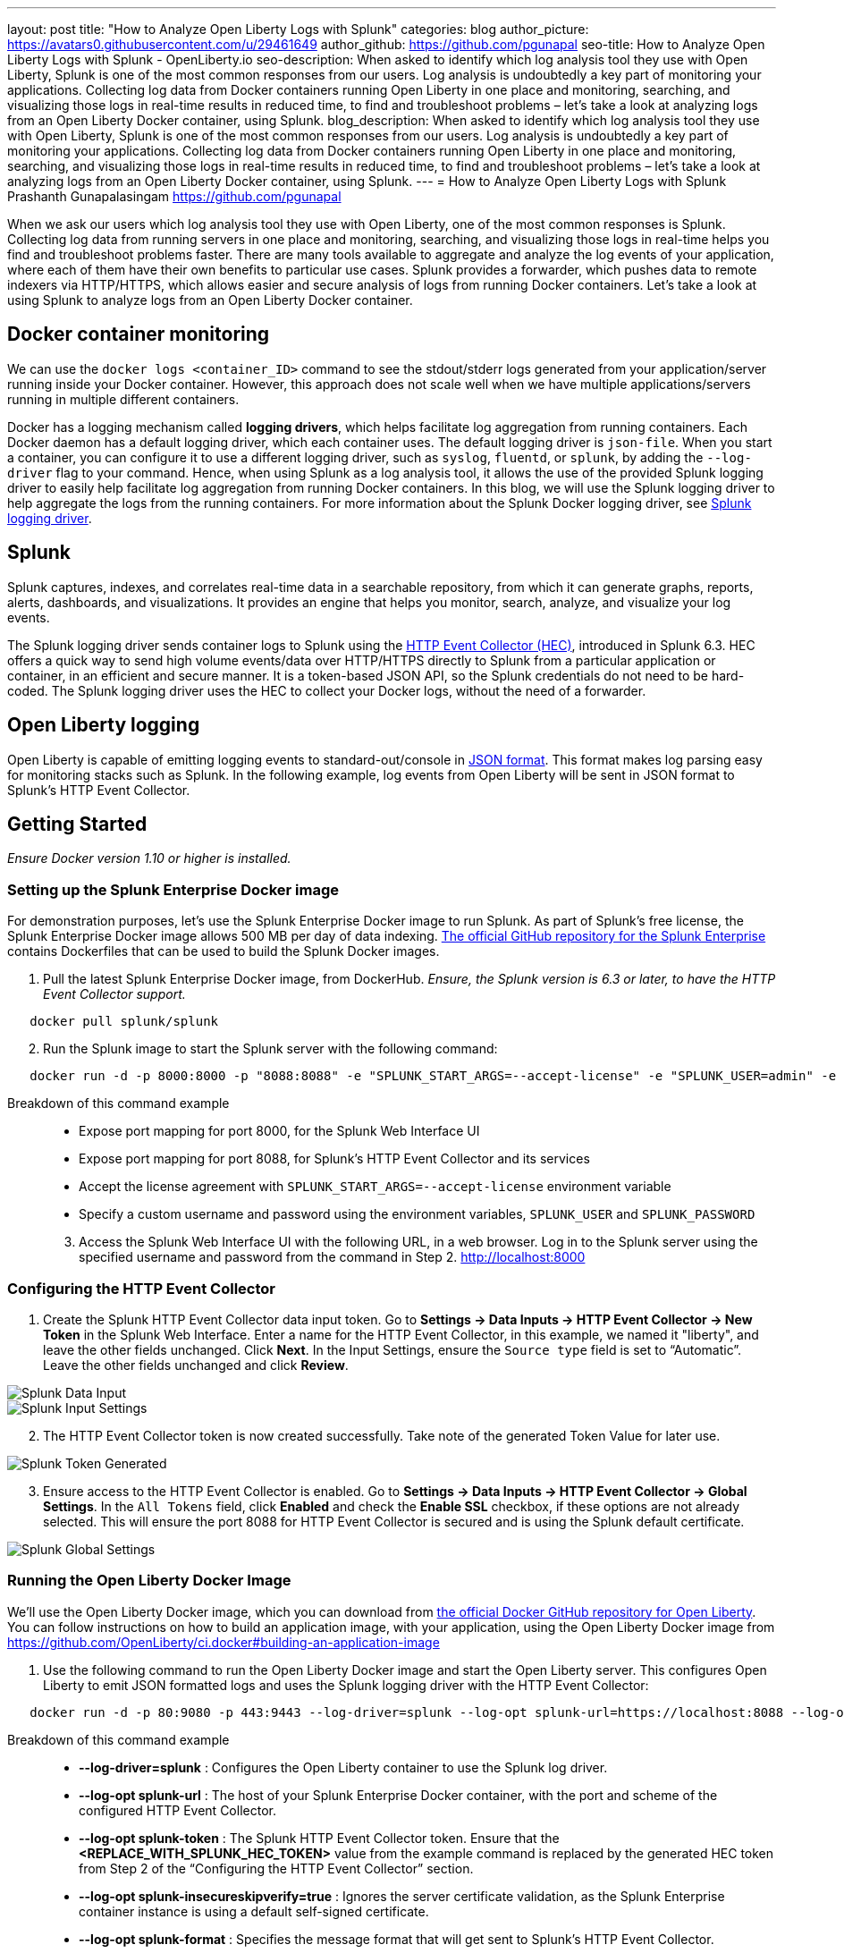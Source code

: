 ---
layout: post
title: "How to Analyze Open Liberty Logs with Splunk"
categories: blog
author_picture: https://avatars0.githubusercontent.com/u/29461649
author_github: https://github.com/pgunapal
seo-title: How to Analyze Open Liberty Logs with Splunk - OpenLiberty.io
seo-description: When asked to identify which log analysis tool they use with Open Liberty, Splunk is one of the most common responses from our users.  Log analysis is undoubtedly a key part of monitoring your applications.  Collecting log data from Docker containers running Open Liberty in one place and monitoring, searching, and visualizing those logs in real-time results in reduced time, to find and troubleshoot problems – let’s take a look at analyzing logs from an Open Liberty Docker container, using Splunk. 
blog_description: When asked to identify which log analysis tool they use with Open Liberty, Splunk is one of the most common responses from our users.  Log analysis is undoubtedly a key part of monitoring your applications.  Collecting log data from Docker containers running Open Liberty in one place and monitoring, searching, and visualizing those logs in real-time results in reduced time, to find and troubleshoot problems – let’s take a look at analyzing logs from an Open Liberty Docker container, using Splunk. 
---
= How to Analyze Open Liberty Logs with Splunk
Prashanth Gunapalasingam <https://github.com/pgunapal>

When we ask our users which log analysis tool they use with Open Liberty, one of the most common responses is Splunk. Collecting log data from running servers in one place and monitoring, searching, and visualizing those logs in real-time helps you find and troubleshoot problems faster. There are many tools available to aggregate and analyze the log events of your application, where each of them have their own benefits to particular use cases. Splunk provides a forwarder, which pushes data to remote indexers via HTTP/HTTPS, which allows easier and secure analysis of logs from running Docker containers. Let’s take a look at using Splunk to analyze logs from an Open Liberty Docker container.

== Docker container monitoring

We can use the `docker logs <container_ID>` command to see the stdout/stderr logs generated from your application/server running inside your Docker container. However, this approach does not scale well when we have multiple applications/servers running in multiple different containers.  

Docker has a logging mechanism called *logging drivers*, which helps facilitate log aggregation from running containers. Each Docker daemon has a default logging driver, which each container uses. The default logging driver is `json-file`. When you start a container, you can configure it to use a different logging driver, such as `syslog`, `fluentd`, or `splunk`, by adding the `--log-driver` flag to your command. Hence, when using Splunk as a log analysis tool, it allows the use of the provided Splunk logging driver to easily help facilitate log aggregation from running Docker containers.  In this blog, we will use the Splunk logging driver to help aggregate the logs from the running containers. For more information about the Splunk Docker logging driver, see link:https://docs.docker.com/config/containers/logging/splunk/[Splunk logging driver].

== Splunk

Splunk captures, indexes, and correlates real-time data in a searchable repository, from which it can generate graphs, reports, alerts, dashboards, and visualizations. It provides an engine that helps you monitor, search, analyze, and visualize your log events.

The Splunk logging driver sends container logs to Splunk using the link:https://dev.splunk.com/enterprise/docs/dataapps/httpeventcollector/[HTTP Event Collector (HEC)], introduced in Splunk 6.3. HEC offers a quick way to send high volume events/data over HTTP/HTTPS directly to Splunk from a particular application or container, in an efficient and secure manner. It is a token-based JSON API, so the Splunk credentials do not need to be hard-coded. The Splunk logging driver uses the HEC to collect your Docker logs, without the need of a forwarder. 

== Open Liberty logging

Open Liberty is capable of emitting logging events to standard-out/console in link:https://openliberty.io/docs/ref/general/#logging.html[JSON format]. This format makes log parsing easy for monitoring stacks such as Splunk. In the following example, log events from Open Liberty will be sent in JSON format to Splunk’s HTTP Event Collector.

== Getting Started
_Ensure Docker version 1.10 or higher is installed._

=== Setting up the Splunk Enterprise Docker image
For demonstration purposes, let’s use the Splunk Enterprise Docker image to run Splunk. As part of Splunk’s free license, the Splunk Enterprise Docker image allows 500 MB per day of data indexing. link:https://github.com/splunk/docker-splunk/[The official GitHub repository for the Splunk Enterprise] contains Dockerfiles that can be used to build the Splunk Docker images.


. Pull the latest Splunk Enterprise Docker image, from DockerHub. _Ensure, the Splunk version is 6.3 or later, to have the HTTP Event Collector support._
[source]
----
   docker pull splunk/splunk
----

[start=2]
. Run the Splunk image to start the Splunk server with the following command:
[source]
----
   docker run -d -p 8000:8000 -p "8088:8088" -e "SPLUNK_START_ARGS=--accept-license" -e "SPLUNK_USER=admin" -e "SPLUNK_PASSWORD=passw0rd" --name splunk splunk/splunk:latest
----

Breakdown of this command example::

* Expose port mapping for port 8000, for the Splunk Web Interface UI
* Expose port mapping for port 8088, for Splunk’s HTTP Event Collector and its services
* Accept the license agreement with `SPLUNK_START_ARGS=--accept-license` environment variable
* Specify a custom username and password using the environment variables, `SPLUNK_USER` and `SPLUNK_PASSWORD`

[start=3]
. Access the Splunk Web Interface UI with the following URL, in a web browser. Log in to the Splunk server using the specified username and password from the command in Step 2.
http://localhost:8000

=== Configuring the HTTP Event Collector

. Create the Splunk HTTP Event Collector data input token. Go to *Settings -> Data Inputs -> HTTP Event Collector -> New Token* in the Splunk Web Interface. Enter a name for the HTTP Event Collector, in this example, we named it "liberty", and leave the other fields unchanged. Click *Next*. In the Input Settings, ensure the `Source type` field is set to “Automatic”. Leave the other fields unchanged and click *Review*.

image::/img/blog/blog_splunk_add_data_input.png[Splunk Data Input, align="center"]

image::/img/blog/blog_splunk_input_settings.png[Splunk Input Settings, align="center"]

[start=2]
. The HTTP Event Collector token is now created successfully. Take note of the generated Token Value for later use.

image::/img/blog/blog_splunk_token_created.png[Splunk Token Generated, align="center"]

[start=3]
. Ensure access to the HTTP Event Collector is enabled. Go to *Settings -> Data Inputs -> HTTP Event Collector -> Global Settings*. In the `All Tokens` field, click *Enabled* and check the *Enable SSL* checkbox, if these options are not already selected. This will ensure the port 8088 for HTTP Event Collector is secured and is using the Splunk default certificate.

image::/img/blog/blog_splunk_global_settings.png[Splunk Global Settings, align="center"]

=== Running the Open Liberty Docker Image

We’ll use the Open Liberty Docker image, which you can download from link:https://github.com/OpenLiberty/ci.docker/[the official Docker GitHub repository for Open Liberty]. You can follow instructions on how to build an application image, with your application, using the Open Liberty Docker image from https://github.com/OpenLiberty/ci.docker#building-an-application-image

. Use the following command to run the Open Liberty Docker image and start the Open Liberty server. This configures Open Liberty to emit JSON formatted logs and uses the Splunk logging driver with the HTTP Event Collector:
[source]
----
   docker run -d -p 80:9080 -p 443:9443 --log-driver=splunk --log-opt splunk-url=https://localhost:8088 --log-opt splunk-token=<REPLACE_WITH_SPLUNK_HEC_TOKEN> --log-opt splunk-insecureskipverify=true --log-opt splunk-format=json -e WLP_LOGGING_CONSOLE_FORMAT=JSON -e WLP_LOGGING_CONSOLE_LOGLEVEL=info -e WLP_LOGGING_CONSOLE_SOURCE=message,trace,accessLog,ffdc,audit open-liberty:latest
----

Breakdown of this command example:::

* *--log-driver=splunk* : Configures the Open Liberty container to use the Splunk log driver.
* *--log-opt splunk-url* : The host of your Splunk Enterprise Docker container, with the port and scheme of the configured HTTP Event Collector.
* *--log-opt splunk-token* : The Splunk HTTP Event Collector token. Ensure that the *<REPLACE_WITH_SPLUNK_HEC_TOKEN>* value from the example command is replaced by the generated HEC token from Step 2 of the “Configuring the HTTP Event Collector” section.
* *--log-opt splunk-insecureskipverify=true* : Ignores the server certificate validation, as the Splunk Enterprise container instance is using a default self-signed certificate.
* *--log-opt splunk-format* : Specifies the message format that will get sent to Splunk’s HTTP Event Collector.
* *WLP_LOGGING_CONSOLE_FORMAT* : An environment variable that specifies the format for the Open Liberty runtime console.
* *WLP_LOGGING_CONSOLE_LOGLEVEL* : An environment variable that is a filter that controls the granularity of messages that go to the console.
* *WLP_LOGGING_CONSOLE_SOURCE* : An environment variable that consists of a comma-separated list of sources that route to the console.

=== Analyzing the Open Liberty container logs in Splunk

In the Splunk Web Interface, navigate to *App -> Search & Reporting*.  Find the log entries aggregated from the running Open Liberty runtime container by searching with the following query, which searches for all the log entries that are from the HTTP Event Collector named `liberty` with the `line.` prefix removed from the interesting fields. The log events can be further filtered with the desired timeframe and the log information fields, as needed.
[source, align="center"]
----
   source="http:liberty"  | rename line.* as *
----

image::/img/blog/blog_splunk_search.png[Splunk Search, align="center"]

=== Visualizing the Open Liberty container logs in Splunk

The aggregated log events from the Open Liberty Docker container can also be visualized in a collection of visualizations, which provides real-time information at a glance. I created a sample Open Liberty Splunk dashboard that can be downloaded from GitHub. This dashboard can be used with the logging data collected from JSON logging in Open Liberty. This sample dashboard visualizes message, trace, and FFDC information.

. Download the sample Open Liberty Splunk dashboard from the following GitHub repository:
https://github.com/WASdev/sample.dashboards/tree/master/Splunk%208

. In Search & Reporting page, from the Splunk Web Interface, click on the *Dashboards* tab, and click *Create New Dashboard*. In the window that pops up, enter a title for your dashboard and click *Create Dashboard*, leaving the remaining fields unchanged.

image::/img/blog/blog_splunk_new_dashboard.png[Splunk New Dashboard, align="center"]

[start=3]
. From the Dashboards Editor, click the *Source* tab and replace the contents of the source editor with the contents of the sample Open Liberty Splunk Dashboard that you downloaded in Step 1. Click *Save*.

image::/img/blog/blog_splunk_edit_dashboard.png[Splunk Edit Dashboard, align="center"]

[start=4]
. You can now view a collection of visualizations for each message, trace, and first failure data capture (FFDC) logging event from the Open Liberty container.  This provides real-time information about the running container. The Time Filter input can be modified to filter the log event data displayed on your dashboard according to your desired timeframe.

image::/img/blog/blog_splunk_dashboard_problems.png[Splunk Problems Dashboard, align="center"]

== Conclusion

We have now seen how to aggregate the logs from Docker containers running Open Liberty and how to analyze and visualize them using Splunk. Splunk allows us to easily and securely aggregate and analyze logs from Docker containers, by making use of its HTTP Event Collector and the provided Splunk logging driver from Docker. Having the ability to aggregate and analyze your log events, and work with them in dashboards, will help you spot potential problems faster from your Open Liberty server and applications.
